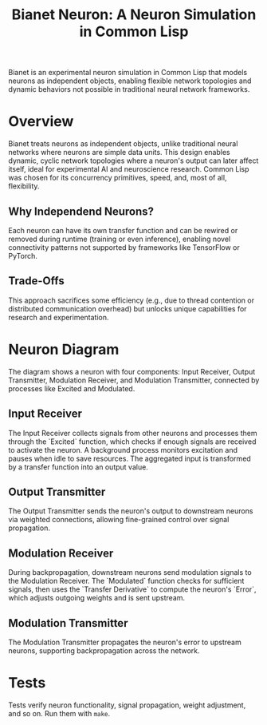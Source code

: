 #+title: Bianet Neuron: A Neuron Simulation in Common Lisp

Bianet is an experimental neuron simulation in Common Lisp that models neurons as independent objects, enabling flexible network topologies and dynamic behaviors not possible in traditional neural network frameworks.

* Overview
Bianet treats neurons as independent objects, unlike traditional neural networks where neurons are simple data units. This design enables dynamic, cyclic network topologies where a neuron's output can later affect itself, ideal for experimental AI and neuroscience research. Common Lisp was chosen for its concurrency primitives, speed, and, most of all, flexibility.

** Why Independend Neurons?
Each neuron can have its own transfer function and can be rewired or removed during runtime (training or even inference), enabling novel connectivity patterns not supported by frameworks like TensorFlow or PyTorch.

** Trade-Offs
This approach sacrifices some efficiency (e.g., due to thread contention or distributed communication overhead) but unlocks unique capabilities for research and experimentation.
* Neuron Diagram
#+caption: Bianet Neuron Model
[[./neuron.png]]
The diagram shows a neuron with four components: Input Receiver, Output Transmitter, Modulation Receiver, and Modulation Transmitter, connected by processes like Excited and Modulated.
** Input Receiver
The Input Receiver collects signals from other neurons and processes them through the `Excited` function, which checks if enough signals are received to activate the neuron. A background process monitors excitation and pauses when idle to save resources. The aggregated input is transformed by a transfer function into an output value.
** Output Transmitter
The Output Transmitter sends the neuron's output to downstream neurons via weighted connections, allowing fine-grained control over signal propagation.
** Modulation Receiver
During backpropagation, downstream neurons send modulation signals to the Modulation Receiver. The `Modulated` function checks for sufficient signals, then uses the `Transfer Derivative` to compute the neuron's `Error`, which adjusts outgoing weights and is sent upstream.
** Modulation Transmitter
The Modulation Transmitter propagates the neuron's error to upstream neurons, supporting backpropagation across the network.
* Tests
Tests verify neuron functionality, signal propagation, weight adjustment, and so on. Run them with =make=.

